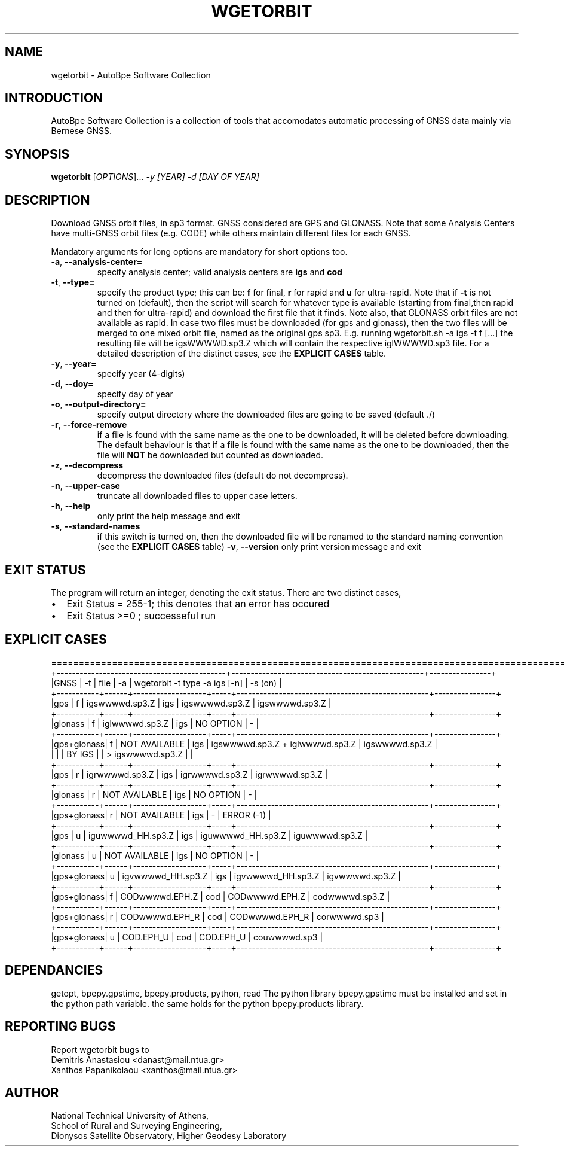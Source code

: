 .\" Man page generated from reStructuredText.
.
.TH "WGETORBIT" "1" "November 2014" "AutoBpe" "User Commands"
.SH NAME
wgetorbit \- AutoBpe Software Collection
.SH INTRODUCTION
.sp
AutoBpe Software Collection is a collection of tools that accomodates
automatic processing of GNSS data mainly via Bernese GNSS.
.SH SYNOPSIS
.B wgetorbit
[\fIOPTIONS\fR]... \fI\-y [YEAR]\fR \fI\-d [DAY OF YEAR]\fR
.SH DESCRIPTION
.\" Add any additional description here
.PP
Download GNSS orbit files, in sp3 format. GNSS considered are GPS and GLONASS. Note that some Analysis Centers
have multi-GNSS orbit files (e.g. CODE) while others maintain different files for each GNSS.
.PP
Mandatory arguments for long options are mandatory for short options too.
.TP
\fB\-a\fR, \fB\-\-analysis-center=\fR
specify analysis center; valid analysis centers are \fBigs\fR and \fBcod\fR 
.TP
\fB\-t\fR, \fB\-\-type=\fR
specify the product type; this can be: \fBf\fR for final, \fBr\fR for rapid and \fBu\fR for ultra-rapid.
Note that if \fB-t\fR is not turned on (default), then the script will search for whatever type is available 
(starting from final,then rapid and then for ultra-rapid) and download the first file that it finds.
Note also, that GLONASS orbit files are not available as rapid. In case two files must be downloaded 
(for gps and glonass), then the two files will be merged to one mixed orbit file, named as
the original gps sp3. E.g. running wgetorbit.sh -a igs -t f [...] the resulting file will be igsWWWWD.sp3.Z 
which will contain the respective iglWWWWD.sp3 file. For a detailed description of the distinct cases, see
the \fBEXPLICIT CASES\fR table.
.TP
\fB\-y\fR, \fB\-\-year=\fR
specify year (4-digits)
.TP
\fB\-d\fR, \fB\-\-doy=\fR
specify day of year
.TP
\fB\-o\fR, \fB\-\-output-directory=\fR
specify output directory where the downloaded files are going to be saved (default ./)
.TP
\fB\-r\fR, \fB\-\-force-remove\fR
if a file is found with the same name as the one to be downloaded, it will be deleted before downloading.
The default behaviour is that if a file is found with the same name as the one to be downloaded, then
the file will \fBNOT\fR be downloaded but counted as downloaded.
.TP
\fB\-z\fR, \fB\-\-decompress\fR
decompress the downloaded files (default do not decompress).
.TP
\fB\-n\fR, \fB\-\-upper-case\fR
truncate all downloaded files to upper case letters.
.TP
\fB\-h\fR, \fB\-\-help\fR
only print the help message and exit
.TP
\fB\-s\fR, \fB\-\-standard-names\fR
if this switch is turned on, then the downloaded file will be renamed to the standard naming convention
(see the \fBEXPLICIT CASES\fR table)
\fB\-v\fR, \fB\-\-version\fR
only print version message and exit
.SH "EXIT STATUS"
The program will return an integer, denoting the exit status. There are two distinct cases,
.IP \[bu] 2
Exit Status = 255-1; this denotes that an error has occured
.IP \[bu] 2
Exit Status >=0 ; successeful run
.SH "EXPLICIT CASES"
.nf
==================================================================================================================
+--------------------------------------------+--------------------------------------------------+----------------+
|GNSS       | -t   | file              | -a  | wgetorbit -t type -a igs [-n]                    | -s (on)        |
+-----------+------+-------------------+-----+--------------------------------------------------+----------------+
|gps        | f    | igswwwwd.sp3.Z    | igs | igswwwwd.sp3.Z                                   | igswwwwd.sp3.Z |
+-----------+------+-------------------+-----+--------------------------------------------------+----------------+
|glonass    | f    | iglwwwwd.sp3.Z    | igs | NO OPTION                                        | -              |
+-----------+------+-------------------+-----+--------------------------------------------------+----------------+
|gps+glonass| f    | NOT AVAILABLE     | igs | igswwwwd.sp3.Z + iglwwwwd.sp3.Z                  | igswwwwd.sp3.Z |
|           |      | BY IGS            |     |  > igswwwwd.sp3.Z                                |                |
+-----------+------+-------------------+-----+--------------------------------------------------+----------------+
|gps        | r    | igrwwwwd.sp3.Z    | igs | igrwwwwd.sp3.Z                                   | igrwwwwd.sp3.Z |
+-----------+------+-------------------+-----+--------------------------------------------------+----------------+
|glonass    | r    | NOT AVAILABLE     | igs | NO OPTION                                        | -              |
+-----------+------+-------------------+-----+--------------------------------------------------+----------------+
|gps+glonass| r    | NOT AVAILABLE     | igs | -                                                | ERROR (-1)     |
+-----------+------+-------------------+-----+--------------------------------------------------+----------------+
|gps        | u    | iguwwwwd_HH.sp3.Z | igs | iguwwwwd_HH.sp3.Z                                | iguwwwwd.sp3.Z |
+-----------+------+-------------------+-----+--------------------------------------------------+----------------+
|glonass    | u    | NOT AVAILABLE     | igs | NO OPTION                                        | -              |
+-----------+------+-------------------+-----+--------------------------------------------------+----------------+
|gps+glonass| u    | igvwwwwd_HH.sp3.Z | igs | igvwwwwd_HH.sp3.Z                                | igvwwwwd.sp3.Z |
+-----------+------+-------------------+-----+--------------------------------------------------+----------------+
|gps+glonass| f    | CODwwwwd.EPH.Z    | cod | CODwwwwd.EPH.Z                                   | codwwwwd.sp3.Z |
+-----------+------+-------------------+-----+--------------------------------------------------+----------------+
|gps+glonass| r    | CODwwwwd.EPH_R    | cod | CODwwwwd.EPH_R                                   | corwwwwd.sp3   |
+-----------+------+-------------------+-----+--------------------------------------------------+----------------+
|gps+glonass| u    | COD.EPH_U         | cod | COD.EPH_U                                        | couwwwwd.sp3   |
+-----------+------+-------------------+-----+--------------------------------------------------+----------------+

.SH "DEPENDANCIES"
getopt, bpepy.gpstime, bpepy.products, python, read
The python library bpepy.gpstime must be installed and
set in the python path variable. the same holds for
the python bpepy.products library.
.SH "REPORTING BUGS"
Report wgetorbit bugs to
.br
Demitris Anastasiou <danast@mail.ntua.gr>
.br
Xanthos Papanikolaou <xanthos@mail.ntua.gr>
.SH "AUTHOR"
National Technical University of Athens,
.br
School of Rural and Surveying Engineering,
.br
Dionysos Satellite Observatory, Higher Geodesy Laboratory
.br
